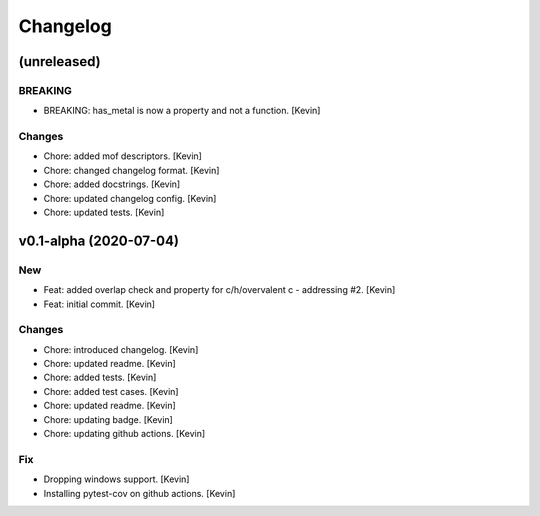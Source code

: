 Changelog
=========


(unreleased)
------------

BREAKING
~~~~~~~~
- BREAKING: has_metal is now a property and not a function. [Kevin]

Changes
~~~~~~~
- Chore: added mof descriptors. [Kevin]
- Chore: changed changelog format. [Kevin]
- Chore: added docstrings. [Kevin]
- Chore: updated changelog config. [Kevin]
- Chore: updated tests. [Kevin]


v0.1-alpha (2020-07-04)
-----------------------

New
~~~
- Feat: added overlap check and property for c/h/overvalent c -
  addressing #2. [Kevin]
- Feat: initial commit. [Kevin]

Changes
~~~~~~~
- Chore: introduced changelog. [Kevin]
- Chore: updated readme. [Kevin]
- Chore: added tests. [Kevin]
- Chore: added test cases. [Kevin]
- Chore: updated readme. [Kevin]
- Chore: updating badge. [Kevin]
- Chore: updating github actions. [Kevin]

Fix
~~~
- Dropping windows support. [Kevin]
- Installing pytest-cov on github actions. [Kevin]
